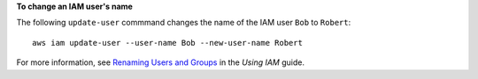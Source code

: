 **To change an IAM user's name**

The following ``update-user`` commmand changes the name of the IAM user ``Bob`` to ``Robert``::

  aws iam update-user --user-name Bob --new-user-name Robert

For more information, see `Renaming Users and Groups`_ in the *Using IAM* guide.

.. _`Renaming Users and Groups`: http://docs.aws.amazon.com/IAM/latest/UserGuide/Using_Renaming.html

